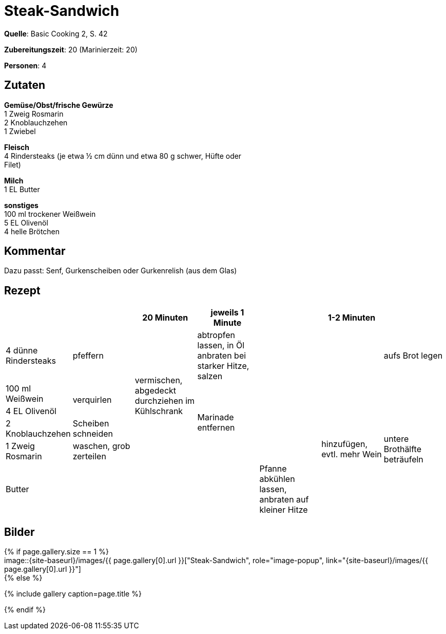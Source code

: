 = Steak-Sandwich
:page-layout: single
:page-categories: ["basic-cooking-2"]
:page-tags: ["rind", "sandwich", "hauptgericht"]
:page-gallery: steak-sandwich.jpg
:epub-picture: steak-sandwich.jpg
:page-liquid:

**Quelle**: Basic Cooking 2, S. 42

**Zubereitungszeit**: 20 (Marinierzeit: 20)

**Personen**: 4


== Zutaten
:hardbreaks:

**Gemüse/Obst/frische Gewürze**
1 Zweig Rosmarin
2 Knoblauchzehen
1 Zwiebel

**Fleisch**
4 Rindersteaks (je etwa ½ cm dünn und etwa 80 g schwer, Hüfte oder
Filet)

**Milch**
1 EL Butter

**sonstiges**
100 ml trockener Weißwein
5 EL Olivenöl
4 helle Brötchen


== Kommentar

Dazu passt: Senf, Gurkenscheiben oder Gurkenrelish (aus dem Glas)


<<<

== Rezept

[cols=",,,,,,",options="header",]
|=======================================================================
| | |20 Minuten |jeweils 1 Minute | |1-2 Minuten |

|4 dünne Rindersteaks |pfeffern .5+|vermischen, abgedeckt durchziehen im Kühlschrank |abtropfen lassen, in Öl anbraten bei starker Hitze, salzen .5+| | |aufs Brot legen

|100 ml Weißwein .2+|verquirlen .4+|Marinade entfernen .6+|hinzufügen, evtl. mehr Wein .5+|untere Brothälfte beträufeln

|4 EL Olivenöl

|2 Knoblauchzehen |Scheiben schneiden

|1 Zweig Rosmarin |waschen, grob zerteilen

| Butter | .2+| .2+| .2+|Pfanne abkühlen lassen, anbraten auf kleiner Hitze

|1 Zwiebel |feine Ringe schneiden
|=======================================================================

== Bilder



ifdef::ebook-format-epub3[]
image::{site-baseurl}/images/{page-gallery}["{doctitle}"]
endif::ebook-format-epub3[]
ifndef::ebook-format-epub3[]
{% if page.gallery.size == 1 %}
image::{site-baseurl}/images/{{ page.gallery[0].url }}["{doctitle}", role="image-popup", link="{site-baseurl}/images/{{ page.gallery[0].url }}"]
{% else %}
++++
{% include gallery  caption=page.title %}
++++
{% endif %}
endif::ebook-format-epub3[]


